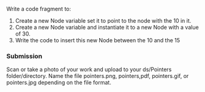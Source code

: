 Write a code fragment to:
1. Create a new Node variable  set it to point to the node with the 10 in it.
2. Create a new Node variable and instantiate it to a new Node with a
   value of 30.
3. Write the code to insert this new Node between the 10 and the 15

   
*** Submission

Scan or take a photo of your work and upload to your ds/Pointers
folder/directory. Name the file pointers.png, pointers,pdf,
pointers.gif, or pointers.jpg depending on the file format.